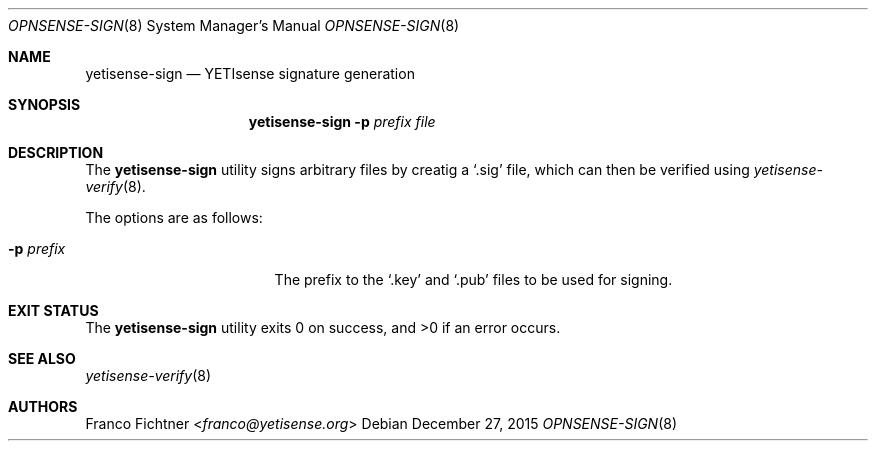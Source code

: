 .\"
.\" Copyright (c) 2015 Franco Fichtner <franco@yetisense.org>
.\"
.\" Redistribution and use in source and binary forms, with or without
.\" modification, are permitted provided that the following conditions
.\" are met:
.\"
.\" 1. Redistributions of source code must retain the above copyright
.\"    notice, this list of conditions and the following disclaimer.
.\"
.\" 2. Redistributions in binary form must reproduce the above copyright
.\"    notice, this list of conditions and the following disclaimer in the
.\"    documentation and/or other materials provided with the distribution.
.\"
.\" THIS SOFTWARE IS PROVIDED BY THE AUTHOR AND CONTRIBUTORS ``AS IS'' AND
.\" ANY EXPRESS OR IMPLIED WARRANTIES, INCLUDING, BUT NOT LIMITED TO, THE
.\" IMPLIED WARRANTIES OF MERCHANTABILITY AND FITNESS FOR A PARTICULAR PURPOSE
.\" ARE DISCLAIMED.  IN NO EVENT SHALL THE AUTHOR OR CONTRIBUTORS BE LIABLE
.\" FOR ANY DIRECT, INDIRECT, INCIDENTAL, SPECIAL, EXEMPLARY, OR CONSEQUENTIAL
.\" DAMAGES (INCLUDING, BUT NOT LIMITED TO, PROCUREMENT OF SUBSTITUTE GOODS
.\" OR SERVICES; LOSS OF USE, DATA, OR PROFITS; OR BUSINESS INTERRUPTION)
.\" HOWEVER CAUSED AND ON ANY THEORY OF LIABILITY, WHETHER IN CONTRACT, STRICT
.\" LIABILITY, OR TORT (INCLUDING NEGLIGENCE OR OTHERWISE) ARISING IN ANY WAY
.\" OUT OF THE USE OF THIS SOFTWARE, EVEN IF ADVISED OF THE POSSIBILITY OF
.\" SUCH DAMAGE.
.\"
.Dd December 27, 2015
.Dt OPNSENSE-SIGN 8
.Os
.Sh NAME
.Nm yetisense-sign
.Nd YETIsense signature generation
.Sh SYNOPSIS
.Nm
.Fl p Ar prefix Ar file
.Sh DESCRIPTION
The
.Nm
utility signs arbitrary files by creatig a
.Sq .sig
file, which can then be verified using
.Xr yetisense-verify 8 .
.Pp
The options are as follows:
.Bl -tag -width ".Fl p Ar prefix" -offset indent
.It Fl p Ar prefix
The prefix to the
.Sq .key
and
.Sq .pub
files to be used for signing.
.El
.Sh EXIT STATUS
.Ex -std
.Sh SEE ALSO
.Xr yetisense-verify 8
.Sh AUTHORS
.An Franco Fichtner Aq Mt franco@yetisense.org

